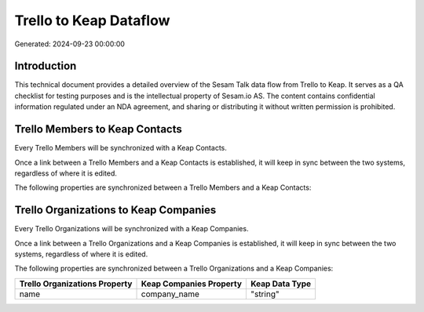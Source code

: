 =======================
Trello to Keap Dataflow
=======================

Generated: 2024-09-23 00:00:00

Introduction
------------

This technical document provides a detailed overview of the Sesam Talk data flow from Trello to Keap. It serves as a QA checklist for testing purposes and is the intellectual property of Sesam.io AS. The content contains confidential information regulated under an NDA agreement, and sharing or distributing it without written permission is prohibited.

Trello Members to Keap Contacts
-------------------------------
Every Trello Members will be synchronized with a Keap Contacts.

Once a link between a Trello Members and a Keap Contacts is established, it will keep in sync between the two systems, regardless of where it is edited.

The following properties are synchronized between a Trello Members and a Keap Contacts:

.. list-table::
   :header-rows: 1

   * - Trello Members Property
     - Keap Contacts Property
     - Keap Data Type


Trello Organizations to Keap Companies
--------------------------------------
Every Trello Organizations will be synchronized with a Keap Companies.

Once a link between a Trello Organizations and a Keap Companies is established, it will keep in sync between the two systems, regardless of where it is edited.

The following properties are synchronized between a Trello Organizations and a Keap Companies:

.. list-table::
   :header-rows: 1

   * - Trello Organizations Property
     - Keap Companies Property
     - Keap Data Type
   * - name
     - company_name
     - "string"

